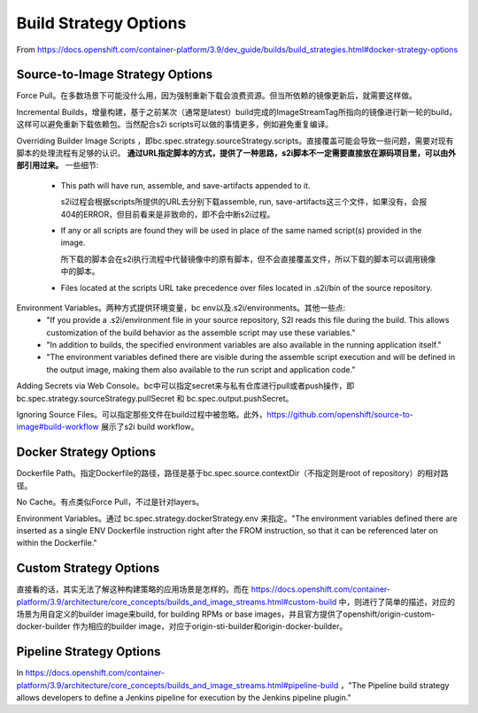**********************
Build Strategy Options
**********************

From https://docs.openshift.com/container-platform/3.9/dev_guide/builds/build_strategies.html#docker-strategy-options


Source-to-Image Strategy Options
================================

Force Pull。在多数场景下可能没什么用，因为强制重新下载会浪费资源。但当所依赖的镜像更新后，就需要这样做。

Incremental Builds，增量构建，基于之前某次（通常是latest）build完成的ImageStreamTag所指向的镜像进行新一轮的build，这样可以避免重新下载依赖包。当然配合s2i scripts可以做的事情更多，例如避免重复编译。

Overriding Builder Image Scripts ，即bc.spec.strategy.sourceStrategy.scripts。直接覆盖可能会导致一些问题，需要对现有脚本的处理流程有足够的认识。 **通过URL指定脚本的方式，提供了一种思路，s2i脚本不一定需要直接放在源码项目里，可以由外部引用过来。** 一些细节:

  - This path will have run, assemble, and save-artifacts appended to it.

    s2i过程会根据scripts所提供的URL去分别下载assemble, run, save-artifacts这三个文件，如果没有，会报404的ERROR，但目前看来是非致命的，即不会中断s2i过程。

  - If any or all scripts are found they will be used in place of the same named script(s) provided in the image.

    所下载的脚本会在s2i执行流程中代替镜像中的原有脚本，但不会直接覆盖文件，所以下载的脚本可以调用镜像中的脚本。

  - Files located at the scripts URL take precedence over files located in .s2i/bin of the source repository.

Environment Variables。两种方式提供环境变量，bc env以及.s2i/environments。其他一些点:
  - "If you provide a .s2i/environment file in your source repository, S2I reads this file during the build. This allows customization of the build behavior as the assemble script may use these variables."
  - "In addition to builds, the specified environment variables are also available in the running application itself."
  - "The environment variables defined there are visible during the assemble script execution and will be defined in the output image, making them also available to the run script and application code."

Adding Secrets via Web Console。bc中可以指定secret来与私有仓库进行pull或者push操作，即bc.spec.strategy.sourceStrategy.pullSecret 和 bc.spec.output.pushSecret。

Ignoring Source Files。可以指定那些文件在build过程中被忽略。此外，https://github.com/openshift/source-to-image#build-workflow 展示了s2i build workflow。


Docker Strategy Options
=======================

Dockerfile Path。指定Dockerfile的路径，路径是基于bc.spec.source.contextDir（不指定则是root of repository）的相对路径。

No Cache。有点类似Force Pull，不过是针对layers。

Environment Variables。通过 bc.spec.strategy.dockerStrategy.env 来指定。"The environment variables defined there are inserted as a single ENV Dockerfile instruction right after the FROM instruction, so that it can be referenced later on within the Dockerfile."


Custom Strategy Options
=======================

直接看的话，其实无法了解这种构建策略的应用场景是怎样的。而在 https://docs.openshift.com/container-platform/3.9/architecture/core_concepts/builds_and_image_streams.html#custom-build 中，则进行了简单的描述，对应的场景为用自定义的builder image来build, for building RPMs or base images，并且官方提供了openshift/origin-custom-docker-builder 作为相应的builder image，对应于origin-sti-builder和origin-docker-builder。


Pipeline Strategy Options
=========================

In https://docs.openshift.com/container-platform/3.9/architecture/core_concepts/builds_and_image_streams.html#pipeline-build ，"The Pipeline build strategy allows developers to define a Jenkins pipeline for execution by the Jenkins pipeline plugin." 
